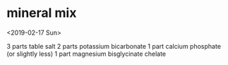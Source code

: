 * mineral mix
<2019-02-17 Sun>

3 parts table salt
2 parts potassium bicarbonate
1 part calcium phosphate (or slightly less)
1 part magnesium bisglycinate chelate
